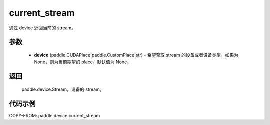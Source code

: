 .. _cn_api_paddle_device_current_stream:

current_stream
-------------------------------

.. py:function:: paddle.device.current_stream(device=None)

通过 device 返回当前的 stream。


参数
::::::::::::

    - **device** (paddle.CUDAPlace|paddle.CustomPlace|str) - 希望获取 stream 的设备或者设备类型。如果为 None，则为当前期望的 place。默认值为 None。

返回
::::::::::::
 paddle.device.Stream，设备的 stream。

代码示例
::::::::::::
COPY-FROM: paddle.device.current_stream
